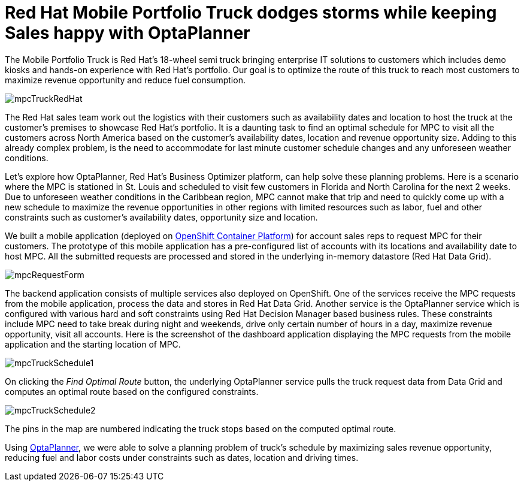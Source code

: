 = Red Hat Mobile Portfolio Truck dodges storms while keeping Sales happy with OptaPlanner
:page-interpolate: true
:jbake-author: sudheerchekka
:jbake-type: post
:jbake-tags: [use case, vehicle routing]
:jbake-share_image_filename: mpcTruckRedHat.png

The Mobile Portfolio Truck is Red Hat’s 18-wheel semi truck bringing enterprise IT solutions to customers
which includes demo kiosks and hands-on experience with Red Hat's portfolio.
Our goal is to optimize the route of this truck to reach most customers
to maximize revenue opportunity and reduce fuel consumption.

image::mpcTruckRedHat.jpg[]

The Red Hat sales team work out the logistics with their customers
such as availability dates and location to host the truck at the customer's premises to showcase Red Hat’s portfolio.
It is a daunting task to find an optimal schedule for MPC to visit all the customers across North America
based on the customer's availability dates, location and revenue opportunity size.
Adding to this already complex problem, is the need to accommodate for last minute customer schedule changes
and any unforeseen weather conditions.

Let's explore how OptaPlanner, Red Hat's Business Optimizer platform, can help solve these planning problems.
Here is a scenario where the MPC is stationed in St. Louis and scheduled
to visit few customers in Florida and North Carolina for the next 2 weeks.
Due to unforeseen weather conditions in the Caribbean region,
MPC cannot make that trip and need to quickly come up with a new schedule
to maximize the revenue opportunities in other regions
with limited resources such as labor, fuel and other constraints
such as customer's availability dates, opportunity size and location.

We built a mobile application (deployed on https://www.openshift.com/[OpenShift Container Platform]) for account sales reps
to request MPC for their customers.
The prototype of this mobile application has a pre-configured list of accounts with its locations
and availability date to host MPC.
All the submitted requests are processed and stored in the underlying in-memory datastore (Red Hat Data Grid).

image::mpcRequestForm.png[]

The backend application consists of multiple services also deployed on OpenShift.
One of the services receive the MPC requests from the mobile application,
process the data and stores in Red Hat Data Grid.
Another service is the OptaPlanner service which is configured with various hard and soft constraints
using Red Hat Decision Manager based business rules.
These constraints include MPC need to take break during night and weekends,
drive only certain number of hours in a day, maximize revenue opportunity, visit all accounts.
Here is the screenshot of the dashboard application displaying the MPC requests from the mobile application
and the starting location of MPC.

image::mpcTruckSchedule1.png[]

On clicking the _Find Optimal Route_ button, the underlying OptaPlanner service pulls the truck request data
from Data Grid and computes an optimal route based on the configured constraints.

image::mpcTruckSchedule2.png[]

The pins in the map are numbered indicating the truck stops based on the computed optimal route.

Using https://www.optaplanner.org/[OptaPlanner], we were able to solve a planning problem of truck's schedule
by maximizing sales revenue opportunity, reducing fuel and labor costs under constraints such as dates, location and driving times.
